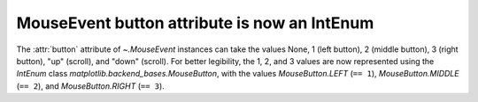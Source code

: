 MouseEvent button attribute is now an IntEnum
`````````````````````````````````````````````

The :attr:`button` attribute of `~.MouseEvent` instances can take the values
None, 1 (left button), 2 (middle button), 3 (right button), "up" (scroll), and
"down" (scroll).  For better legibility, the 1, 2, and 3 values are now
represented using the `IntEnum` class `matplotlib.backend_bases.MouseButton`,
with the values `MouseButton.LEFT` (``== 1``), `MouseButton.MIDDLE` (``== 2``),
and `MouseButton.RIGHT` (``== 3``).
